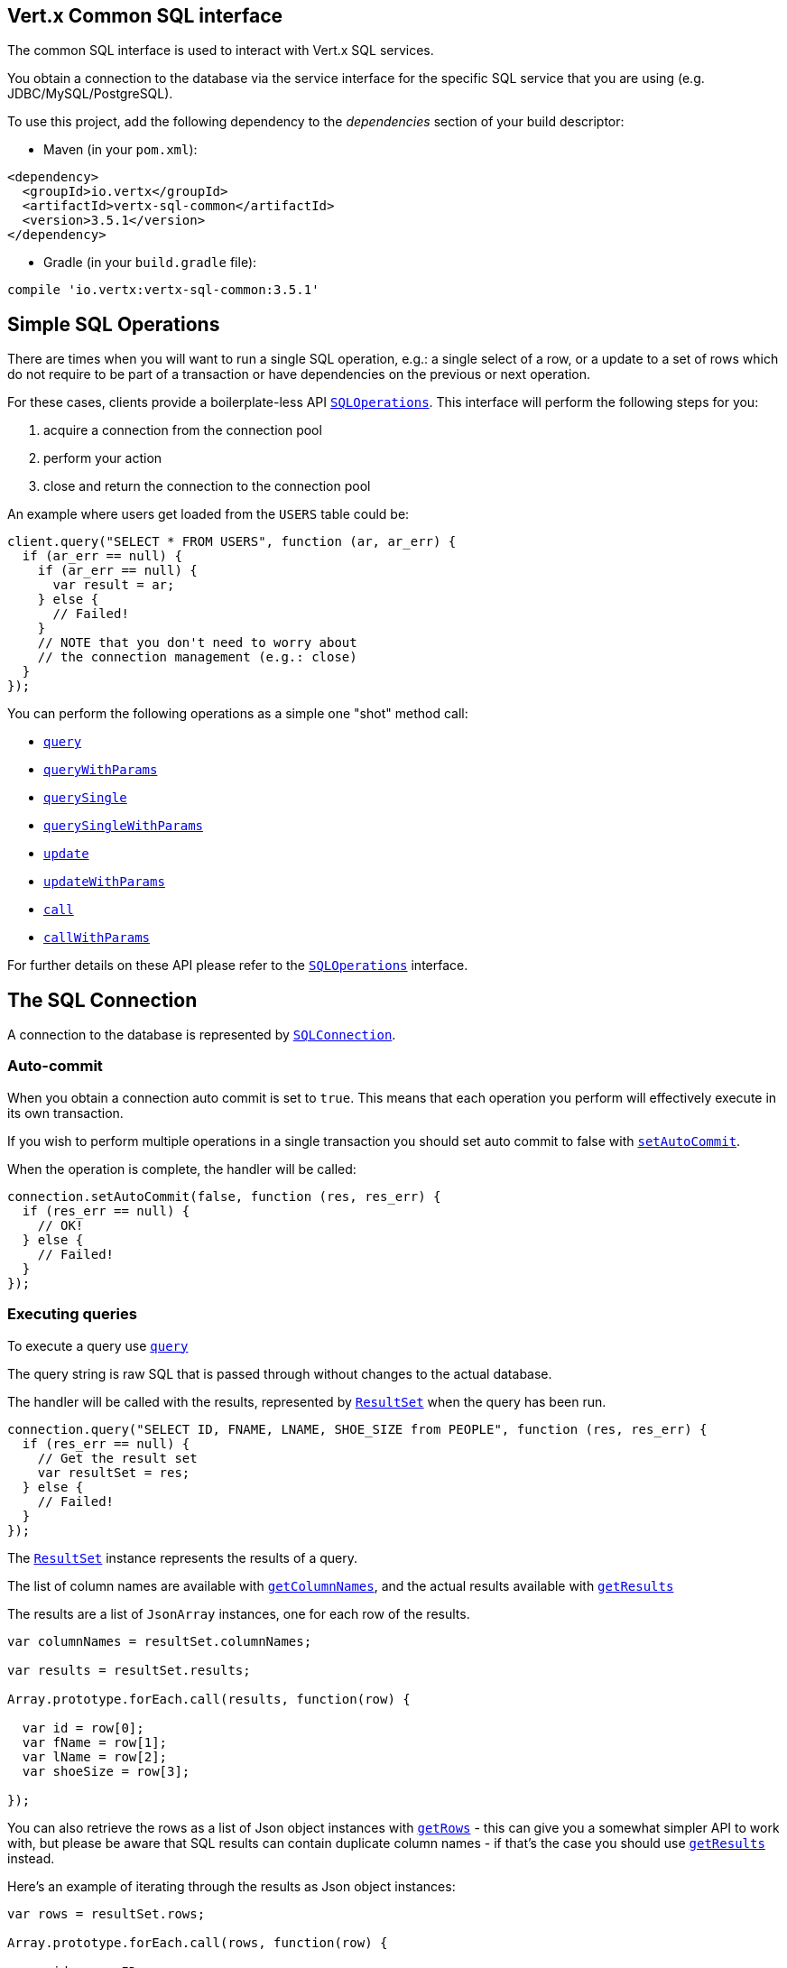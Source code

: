 == Vert.x Common SQL interface

The common SQL interface is used to interact with Vert.x SQL services.

You obtain a connection to the database via the service interface for the specific SQL service that
you are using (e.g. JDBC/MySQL/PostgreSQL).

To use this project, add the following dependency to the _dependencies_ section of your build descriptor:

* Maven (in your `pom.xml`):

[source,xml,subs="+attributes"]
----
<dependency>
  <groupId>io.vertx</groupId>
  <artifactId>vertx-sql-common</artifactId>
  <version>3.5.1</version>
</dependency>
----

* Gradle (in your `build.gradle` file):

[source,groovy,subs="+attributes"]
----
compile 'io.vertx:vertx-sql-common:3.5.1'
----

== Simple SQL Operations

There are times when you will want to run a single SQL operation, e.g.: a single select of a row, or a update to a
set of rows which do not require to be part of a transaction or have dependencies on the previous or next operation.

For these cases, clients provide a boilerplate-less API `link:../../jsdoc/module-vertx-sql-js_sql_operations-SQLOperations.html[SQLOperations]`. This interface will
perform the following steps for you:

1. acquire a connection from the connection pool
2. perform your action
3. close and return the connection to the connection pool

An example where users get loaded from the `USERS` table could be:

[source,js]
----
client.query("SELECT * FROM USERS", function (ar, ar_err) {
  if (ar_err == null) {
    if (ar_err == null) {
      var result = ar;
    } else {
      // Failed!
    }
    // NOTE that you don't need to worry about
    // the connection management (e.g.: close)
  }
});

----

You can perform the following operations as a simple one "shot" method call:

* `link:../../jsdoc/module-vertx-sql-js_sql_client-SQLClient.html#query[query]`
* `link:../../jsdoc/module-vertx-sql-js_sql_client-SQLClient.html#queryWithParams[queryWithParams]`
* `link:../../jsdoc/module-vertx-sql-js_sql_operations-SQLOperations.html#querySingle[querySingle]`
* `link:../../jsdoc/module-vertx-sql-js_sql_operations-SQLOperations.html#querySingleWithParams[querySingleWithParams]`
* `link:../../jsdoc/module-vertx-sql-js_sql_client-SQLClient.html#update[update]`
* `link:../../jsdoc/module-vertx-sql-js_sql_client-SQLClient.html#updateWithParams[updateWithParams]`
* `link:../../jsdoc/module-vertx-sql-js_sql_client-SQLClient.html#call[call]`
* `link:../../jsdoc/module-vertx-sql-js_sql_client-SQLClient.html#callWithParams[callWithParams]`

For further details on these API please refer to the `link:../../jsdoc/module-vertx-sql-js_sql_operations-SQLOperations.html[SQLOperations]` interface.


== The SQL Connection

A connection to the database is represented by `link:../../jsdoc/module-vertx-sql-js_sql_connection-SQLConnection.html[SQLConnection]`.

=== Auto-commit

When you obtain a connection auto commit is set to `true`. This means that each operation you perform will effectively
execute in its own transaction.

If you wish to perform multiple operations in a single transaction you should set auto commit to false with
`link:../../jsdoc/module-vertx-sql-js_sql_connection-SQLConnection.html#setAutoCommit[setAutoCommit]`.

When the operation is complete, the handler will be called:

[source,js]
----
connection.setAutoCommit(false, function (res, res_err) {
  if (res_err == null) {
    // OK!
  } else {
    // Failed!
  }
});

----

=== Executing queries

To execute a query use `link:../../jsdoc/module-vertx-sql-js_sql_connection-SQLConnection.html#query[query]`

The query string is raw SQL that is passed through without changes to the actual database.

The handler will be called with the results, represented by `link:../dataobjects.html#ResultSet[ResultSet]` when the query has
been run.

[source,js]
----
connection.query("SELECT ID, FNAME, LNAME, SHOE_SIZE from PEOPLE", function (res, res_err) {
  if (res_err == null) {
    // Get the result set
    var resultSet = res;
  } else {
    // Failed!
  }
});

----

The `link:../dataobjects.html#ResultSet[ResultSet]` instance represents the results of a query.

The list of column names are available with `link:../dataobjects.html#ResultSet#getColumnNames[getColumnNames]`, and the actual results
available with `link:../dataobjects.html#ResultSet#getResults[getResults]`

The results are a list of `JsonArray` instances, one for each row of the results.

[source,js]
----

var columnNames = resultSet.columnNames;

var results = resultSet.results;

Array.prototype.forEach.call(results, function(row) {

  var id = row[0];
  var fName = row[1];
  var lName = row[2];
  var shoeSize = row[3];

});


----

You can also retrieve the rows as a list of Json object instances with `link:../dataobjects.html#ResultSet#getRows[getRows]` -
this can give you a somewhat simpler API to work with, but please be aware that SQL results can contain duplicate
column names - if that's the case you should use `link:../dataobjects.html#ResultSet#getResults[getResults]` instead.

Here's an example of iterating through the results as Json object instances:

[source,js]
----

var rows = resultSet.rows;

Array.prototype.forEach.call(rows, function(row) {

  var id = row.ID;
  var fName = row.FNAME;
  var lName = row.LNAME;
  var shoeSize = row.SHOE_SIZE;

});


----

=== Prepared statement queries

To execute a prepared statement query you can use
`link:../../jsdoc/module-vertx-sql-js_sql_connection-SQLConnection.html#queryWithParams[queryWithParams]`.

This takes the query, containing the parameter place holders, and a `JsonArray` or parameter
values.

[source,js]
----

var query = "SELECT ID, FNAME, LNAME, SHOE_SIZE from PEOPLE WHERE LNAME=? AND SHOE_SIZE > ?";
var params = [
  "Fox",
  9
];

connection.queryWithParams(query, params, function (res, res_err) {

  if (res_err == null) {
    // Get the result set
    var resultSet = res;
  } else {
    // Failed!
  }
});


----

=== Executing INSERT, UPDATE or DELETE

To execute an operation which updates the database use `link:../../jsdoc/module-vertx-sql-js_sql_connection-SQLConnection.html#update[update]`.

The update string is raw SQL that is passed through without changes to the actual database.

The handler will be called with the results, represented by `link:../dataobjects.html#UpdateResult[UpdateResult]` when the update has
been run.

The update result holds the number of rows updated with `link:../dataobjects.html#UpdateResult#getUpdated[getUpdated]`, and
if the update generated keys, they are available with `link:../dataobjects.html#UpdateResult#getKeys[getKeys]`.

[source,js]
----

connection.update("INSERT INTO PEOPLE VALUES (null, 'john', 'smith', 9)", function (res, res_err) {
  if (res_err == null) {

    var result = res;
    console.log("Updated no. of rows: " + result.updated);
    console.log("Generated keys: " + result.keys);

  } else {
    // Failed!
  }
});



----

=== Prepared statement updates

To execute a prepared statement update you can use
`link:../../jsdoc/module-vertx-sql-js_sql_connection-SQLConnection.html#updateWithParams[updateWithParams]`.

This takes the update, containing the parameter place holders, and a `JsonArray` or parameter
values.

[source,js]
----

var update = "UPDATE PEOPLE SET SHOE_SIZE = 10 WHERE LNAME=?";
var params = [
  "Fox"
];

connection.updateWithParams(update, params, function (res, res_err) {

  if (res_err == null) {

    var updateResult = res;

    console.log("No. of rows updated: " + updateResult.updated);

  } else {

    // Failed!

  }
});


----

=== Callable statements

To execute a callable statement (either SQL functions or SQL procedures) you can use
`link:../../jsdoc/module-vertx-sql-js_sql_connection-SQLConnection.html#callWithParams[callWithParams]`.

This takes the callable statement using the standard JDBC format `{ call func_proc_name() }`, optionally including
parameter place holders e.g.: `{ call func_proc_name(?, ?) }`, a `JsonArray` containing the
parameter values and finally a `JsonArray` containing the
output types e.g.: `[null, 'VARCHAR']`.

Note that the index of the output type is as important as the params array. If the return value is the second
argument then the output array must contain a null value as the first element.

A SQL function returns some output using the `return` keyword, and in this case one can call it like this:

[source,js]
----
// Assume that there is a SQL function like this:
//
// create function one_hour_ago() returns timestamp
//    return now() - 1 hour;

// note that you do not need to declare the output for functions
var func = "{ call one_hour_ago() }";

connection.call(func, function (res, res_err) {

  if (res_err == null) {
    var result = res;
  } else {
    // Failed!
  }
});

----

When working with Procedures you and still return values from your procedures via its arguments, in the case you do
not return anything the usage is as follows:

[source,js]
----
// Assume that there is a SQL procedure like this:
//
// create procedure new_customer(firstname varchar(50), lastname varchar(50))
//   modifies sql data
//   insert into customers values (default, firstname, lastname, current_timestamp);

var func = "{ call new_customer(?, ?) }";

connection.callWithParams(func, [
  "John",
  "Doe"
], null, function (res, res_err) {

  if (res_err == null) {
    // Success!
  } else {
    // Failed!
  }
});

----

However you can also return values like this:

[source,js]
----
// Assume that there is a SQL procedure like this:
//
// create procedure customer_lastname(IN firstname varchar(50), OUT lastname varchar(50))
//   modifies sql data
//   select lastname into lastname from customers where firstname = firstname;

var func = "{ call customer_lastname(?, ?) }";

connection.callWithParams(func, [
  "John"
], [
  null,
  "VARCHAR"
], function (res, res_err) {

  if (res_err == null) {
    var result = res;
  } else {
    // Failed!
  }
});

----

Note that the index of the arguments matches the index of the `?` and that the output parameters expect to be a
String describing the type you want to receive.

To avoid ambiguation the implementations are expected to follow the following rules:

* When a place holder in the `IN` array is `NOT NULL` it will be taken
* When the `IN` value is NULL a check is performed on the OUT
  * When the `OUT` value is not null it will be registered as a output parameter
  * When the `OUT` is also null it is expected that the IN value is the `NULL` value.

The registered `OUT` parameters will be available as an array in the result set under the output property.

=== Batch operations

The SQL common interface also defines how to execute batch operations. There are 3 types of batch operations:

* Batched statements `link:../../jsdoc/module-vertx-sql-js_sql_connection-SQLConnection.html#batch[batch]`
* Batched prepared statements `link:../../jsdoc/module-vertx-sql-js_sql_connection-SQLConnection.html#batchWithParams[batchWithParams]`
* Batched callable statements `link:../../jsdoc/module-vertx-sql-js_sql_connection-SQLConnection.html#batchCallableWithParams[batchCallableWithParams]`

A batches statement will exeucte a list of sql statements as for example:

[source,js]
----
// Batch values
var batch = [];
batch.push("INSERT INTO emp (NAME) VALUES ('JOE')");
batch.push("INSERT INTO emp (NAME) VALUES ('JANE')");

connection.batch(batch, function (res, res_err) {
  if (res_err == null) {
    var result = res;
  } else {
    // Failed!
  }
});

----

While a prepared or callable statement batch will reuse the sql statement and take an list of arguments as for example:

[source,js]
----
// Batch values
var batch = [];
batch.push([
  "joe"
]);
batch.push([
  "jane"
]);

connection.batchWithParams("INSERT INTO emp (name) VALUES (?)", batch, function (res, res_err) {
  if (res_err == null) {
    var result = res;
  } else {
    // Failed!
  }
});

----

=== Executing other operations

To execute any other database operation, e.g. a `CREATE TABLE` you can use
`link:../../jsdoc/module-vertx-sql-js_sql_connection-SQLConnection.html#execute[execute]`.

The string is passed through without changes to the actual database. The handler is called when the operation
is complete

[source,js]
----

var sql = "CREATE TABLE PEOPLE (ID int generated by default as identity (start with 1 increment by 1) not null,FNAME varchar(255), LNAME varchar(255), SHOE_SIZE int);";

connection.execute(sql, function (execute, execute_err) {
  if (execute_err == null) {
    console.log("Table created !");
  } else {
    // Failed!
  }
});


----

=== Multiple ResultSet responses

In some cases your query might return more than one result set, in this case and to preserve the compatibility when
the returned result set object is converted to pure json, the next result sets are chained to the current result set
under the property `next`. A simple walk of all result sets can be achieved like this:

[source,js]
----
// do something with the result set...

// next step
rs = rs.next;
;

----

=== Streaming

When dealing with large data sets, it is not advised to use API just described but to stream data since it avoids
inflating the whole response into memory and JSON and data is just processed on a row by row basis, for example:

[source,js]
----
connection.queryStream("SELECT * FROM large_table", function (stream, stream_err) {
  if (stream_err == null) {
    stream.handler(function (row) {
      // do something with the row...
    });
  }
});

----

You still have full control on when the stream is pauses, resumed and ended. For cases where your query returns
multiple result sets you should use the result set ended event to fetch the next one if available. If there is more
data the stream handler will receive the new data, otherwise the end handler is invoked.

[source,js]
----
connection.queryStream("SELECT * FROM large_table; SELECT * FROM other_table", function (stream, stream_err) {
  if (stream_err == null) {
    var sqlRowStream = stream;

    sqlRowStream.resultSetClosedHandler(function (v) {
      // will ask to restart the stream with the new result set if any
      sqlRowStream.moreResults();
    }).handler(function (row) {
      // do something with the row...
    }).endHandler(function (v) {
      // no more data available...
    });
  }
});

----

=== Using transactions

To use transactions first set auto-commit to false with `link:../../jsdoc/module-vertx-sql-js_sql_connection-SQLConnection.html#setAutoCommit[setAutoCommit]`.

You then do your transactional operations and when you want to commit or rollback use
`link:../../jsdoc/module-vertx-sql-js_sql_connection-SQLConnection.html#commit[commit]` or
`link:../../jsdoc/module-vertx-sql-js_sql_connection-SQLConnection.html#rollback[rollback]`.

Once the commit/rollback is complete the handler will be called and the next transaction will be automatically started.

[source,js]
----

// Do stuff with connection - updates etc

// Now commit

connection.commit(function (res, res_err) {
  if (res_err == null) {
    // Committed OK!
  } else {
    // Failed!
  }
});


----

=== Closing connections

When you've done with the connection you should return it to the pool with `link:../../jsdoc/module-vertx-sql-js_sql_connection-SQLConnection.html#close[close]`.